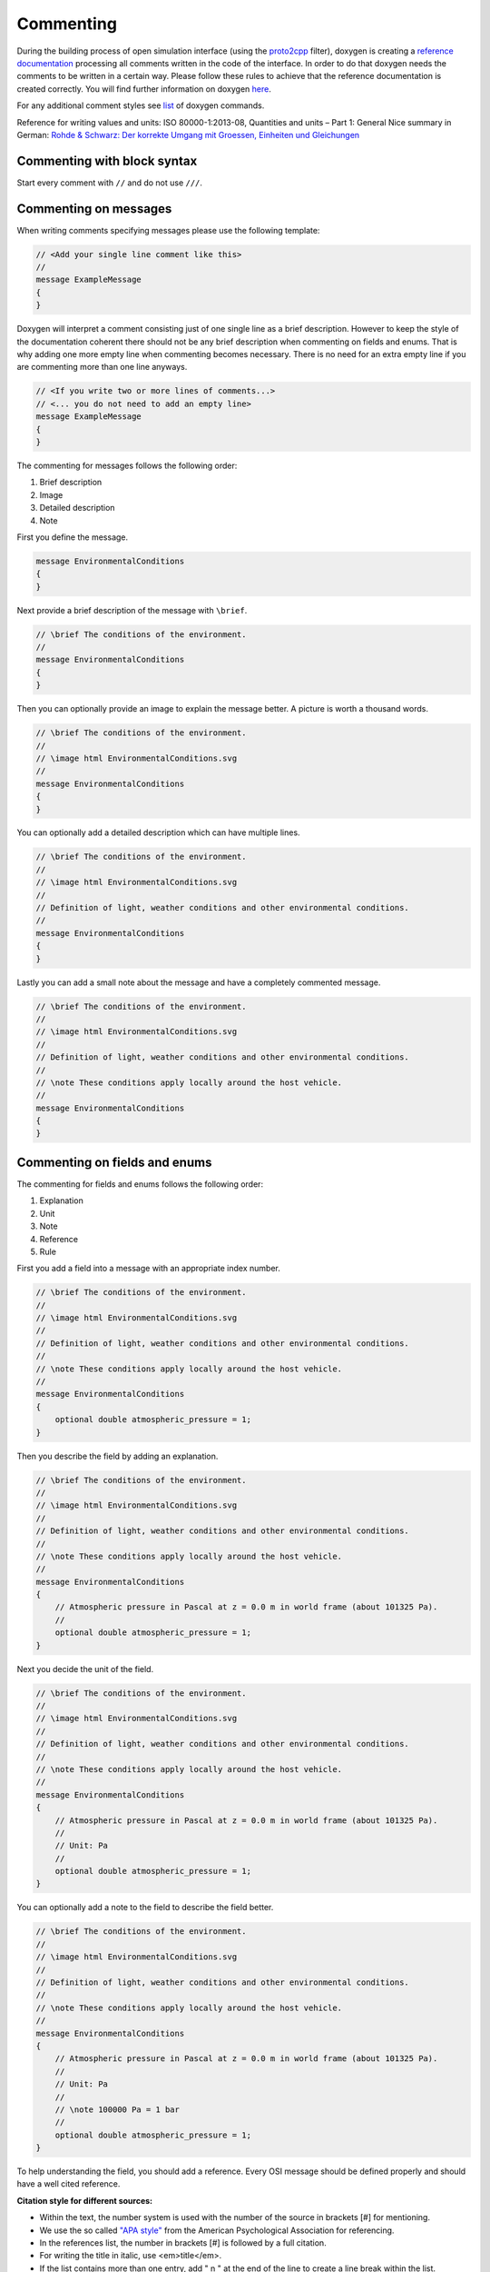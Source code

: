 .. _commenting:

Commenting
===========

During the building process of open simulation interface (using the `proto2cpp <https://github.com/OpenSimulationInterface/proto2cpp>`_ filter), doxygen is creating a `reference documentation <https://opensimulationinterface.github.io/open-simulation-interface/>`_ processing all comments written in the code of the interface. In order to do that doxygen needs the comments to be written in a certain way. Please follow these rules to achieve that the reference documentation is created correctly. You will find further information on doxygen `here <http://www.doxygen.nl/manual/docblocks.html>`_.

For any additional comment styles see `list <http://www.doxygen.nl/manual/commands.html>`_ of doxygen commands.

Reference for writing values and units: ISO 80000-1:2013-08, Quantities and units – Part 1: General
Nice summary in German: `Rohde & Schwarz: Der korrekte Umgang mit Groessen, Einheiten und Gleichungen <https://karriere.rohde-schwarz.de/fileadmin/customer/downloads/PDF/Der_korrekte_Umgang_mit_Groessen_Einheiten_und_Gleichungen_bro_de_01.pdf>`_


Commenting with block syntax
-----------------------------
Start every comment with ``//`` and do not use ``///``.


Commenting on messages
------------------------
When writing comments specifying messages please use the following template:

.. code-block:: protobuf

    // <Add your single line comment like this>
    //
    message ExampleMessage
    {
    }

Doxygen will interpret a comment consisting just of one single line as a brief description.
However to keep the style of the documentation coherent there should not be any brief description when commenting on fields and enums. That is why adding one more empty line when commenting becomes necessary. There is no need for an extra empty line if you are commenting more than one line anyways.

.. code-block:: protobuf
    
    // <If you write two or more lines of comments...>
    // <... you do not need to add an empty line>
    message ExampleMessage
    {
    }

The commenting for messages follows the following order:

1. Brief description
2. Image
3. Detailed description
4. Note

First you define the message.

.. code-block:: protobuf

    message EnvironmentalConditions
    {
    }

Next provide a brief description of the message with ``\brief``.

.. code-block:: protobuf

    // \brief The conditions of the environment.
    //
    message EnvironmentalConditions
    {
    }

Then you can optionally provide an image to explain the message better. A picture is worth a thousand words.

.. code-block:: protobuf

    // \brief The conditions of the environment.
    //
    // \image html EnvironmentalConditions.svg
    //
    message EnvironmentalConditions
    {
    }

You can optionally add a detailed description which can have multiple lines.

.. code-block:: protobuf

    // \brief The conditions of the environment.
    //
    // \image html EnvironmentalConditions.svg
    //
    // Definition of light, weather conditions and other environmental conditions.
    //
    message EnvironmentalConditions
    {
    }

Lastly you can add a small note about the message and have a completely commented message.

.. code-block:: protobuf

    // \brief The conditions of the environment.
    //
    // \image html EnvironmentalConditions.svg
    //
    // Definition of light, weather conditions and other environmental conditions.
    //
    // \note These conditions apply locally around the host vehicle.
    //
    message EnvironmentalConditions
    {
    }

Commenting on fields and enums
--------------------------------
The commenting for fields and enums follows the following order:

1. Explanation
2. Unit
3. Note
4. Reference
5. Rule

First you add a field into a message with an appropriate index number.

.. code-block:: protobuf

    // \brief The conditions of the environment.
    //
    // \image html EnvironmentalConditions.svg
    //
    // Definition of light, weather conditions and other environmental conditions.
    //
    // \note These conditions apply locally around the host vehicle.
    //
    message EnvironmentalConditions
    {
        optional double atmospheric_pressure = 1;
    }

    

Then you describe the field by adding an explanation. 

.. code-block:: protobuf

    // \brief The conditions of the environment.
    //
    // \image html EnvironmentalConditions.svg
    //
    // Definition of light, weather conditions and other environmental conditions.
    //
    // \note These conditions apply locally around the host vehicle.
    //
    message EnvironmentalConditions
    {
        // Atmospheric pressure in Pascal at z = 0.0 m in world frame (about 101325 Pa).
        //
        optional double atmospheric_pressure = 1;
    }

Next you decide the unit of the field. 

.. code-block:: protobuf

    // \brief The conditions of the environment.
    //
    // \image html EnvironmentalConditions.svg
    //
    // Definition of light, weather conditions and other environmental conditions.
    //
    // \note These conditions apply locally around the host vehicle.
    //
    message EnvironmentalConditions
    {
        // Atmospheric pressure in Pascal at z = 0.0 m in world frame (about 101325 Pa).
        //
        // Unit: Pa
        //
        optional double atmospheric_pressure = 1;
    }

You can optionally add a note to the field to describe the field better. 

.. code-block:: protobuf

    // \brief The conditions of the environment.
    //
    // \image html EnvironmentalConditions.svg
    //
    // Definition of light, weather conditions and other environmental conditions.
    //
    // \note These conditions apply locally around the host vehicle.
    //
    message EnvironmentalConditions
    {
        // Atmospheric pressure in Pascal at z = 0.0 m in world frame (about 101325 Pa).
        //
        // Unit: Pa
        //
        // \note 100000 Pa = 1 bar
        //
        optional double atmospheric_pressure = 1;
    }

To help understanding the field, you should add a reference.
Every OSI message should be defined properly and should have a well cited reference.

**Citation style for different sources:**

- Within the text, the number system is used with the number of the source in brackets [#] for mentioning.
- We use the so called `"APA style" <https://apastyle.apa.org/>`_ from the American Psychological Association for referencing.
- In the references list, the number in brackets [#] is followed by a full citation.
- For writing the title in italic, use <em>title</em>.
- If the list contains more than one entry, add " \n " at the end of the line to create a line break within the list.
- Author names are written as <surname>, <initial(s)> like Authorname, A. A.
- Editor names are written as <initial(s)> <surname> like B. B. Editorname.
- Naming pages at the end is optional to enable finding in long texts or for direct citations.
- All citations should be primary citations. Sources like Wikipedia et al. are not allowed.
- Find filled-out examples under `https://apastyle.apa.org <https://apastyle.apa.org/style-grammar-guidelines/references/examples>`_ and in existing entries.
- The scheme of popular sources for the reference list is as follows (replace tags with corresponding values):

1. <author1>, <author2>, <author3> & <author4>. (<year>). Contribution in a compilation title. <em><Compilation Title></em>. <edition>. <page(s)>. <publisher>. <location>. <doi>. <page(s)>.

2. <author1>, <author2> & <author3>. (<year>). <em><book (monograph) title></em>. <edition>. <publisher>. <doi>. <page(s)>.

3. <author1> & <author2>. (<year>). <book chapter title>. In <editor1> & <editor2> (Eds.), <em><book title></em> (<page(s)>). <publisher>. <doi>. <page(s)>.

4. <author1> & <author2>. (<year>). <journal article title>. <em><journal title></em>. <page(s)>. <location>. <doi>. <page(s)>.

5. <author>. (<year>). <em><Phd thesis title></em>. Phd. thesis. <location>. <university>. <doi or url>. <page(s)>.

6. <author>. (<year>, <month> <day>). <em><internet article title></em>. Retrieved <month> <day>, <year>, from <url>.

7. <standarding organisation>. (<year>). <em><title of the standard></em>. (<standard identifier>). <location>.

8. <author>. (<year>). <em><patent title and id></em>. <location>. <organisation>.



.. code-block:: protobuf

    // \brief The conditions of the environment.
    //
    // \image html EnvironmentalConditions.svg
    //
    // Definition of light, weather conditions and other environmental conditions.
    //
    // \note These conditions apply locally around the host vehicle.
    //
    message EnvironmentalConditions
    {
        // Atmospheric pressure in Pascal at z = 0.0 m in world frame (about 101325 Pa) [1, 2].
        //
        // Unit: Pa
        //
        // \note 100000 Pa = 1 bar
        //
        // \par References:
        // [1] DIN Deutsches Institut fuer Normung e. V. (1982). <em>DIN 5031-3 Strahlungsphysik im optischen Bereich und Lichttechnik - Groessen, Formelzeichen und Einheiten der Lichttechnik</em>. (DIN 5031-3:1982-03). Berlin, Germany. \n
        // [2] Rapp, C. (2017). Grundlagen der Physik. In <em>Hydraulik fuer Ingenieure und Naturwissenschaftler</em> (pp.23-36). Springer Vieweg. Wiesbaden, Germany. https://doi.org/10.1007/978-3-658-18619-7_3. p. 105.
        //
        optional double atmospheric_pressure = 1;
    }

Finally you can provide a set of rules which this field needs to be followed. The available rules can be found below. When adding rules to \*.proto files make sure that the rules are encapsulated between the ``\rules`` and ``\endrules`` tags. Now you have a fully commented message with a fully commented field.

.. code-block:: protobuf

    // \brief The conditions of the environment.
    //
    // \image html EnvironmentalConditions.svg
    //
    // Definition of light, weather conditions and other environmental conditions.
    //
    // \note These conditions apply locally around the host vehicle.
    //
    message EnvironmentalConditions
    {
        // Atmospheric pressure in Pascal at z = 0.0 m in world frame (about 101325 Pa) [1, 2].
        //
        // Unit: Pa
        //
        // \note 100000 Pa = 1 bar
        //
        // \par References:
        // [1] DIN Deutsches Institut fuer Normung e. V. (1982). <em>DIN 5031-3 Strahlungsphysik im optischen Bereich und Lichttechnik - Groessen, Formelzeichen und Einheiten der Lichttechnik</em>. (DIN 5031-3:1982-03). Berlin, Germany. \n
        // [2] Rapp, C. (2017). Grundlagen der Physik. In <em>Hydraulik fuer Ingenieure und Naturwissenschaftler</em> (pp.23-36). Springer Vieweg. Wiesbaden, Germany. https://doi.org/10.1007/978-3-658-18619-7_3. p. 105.
        //
        // \rules
        // is_optional
        // is_greater_than_or_equal_to: 90000
        // is_less_than_or_equal_to: 200000
        // \endrules
        //
        optional double atmospheric_pressure = 1;
    }


The rule definition must follow the syntax which is defined by a regex search which you can see below:

.. code-block:: python
    
    'is_greater_than':              r'^[ ]\b(is_greater_than)\b: ([\s\d]+)$'                # is_greater_than: 1
    'is_greater_than_or_equal_to':  r'^[ ]\b(is_greater_than_or_equal_to)\b: ([\s\d]+)$'    # is_greater_than_or_equal_to: 1
    'is_less_than_or_equal_to':     r'^[ ]\b(is_less_than_or_equal_to)\b: ([\s\d]+)$'       # is_less_than_or_equal_to: 10
    'is_less_than':                 r'^[ ]\b(is_less_than)\b: ([\s\d]+)$'                   # is_less_than: 2
    'is_equal':                     r'^[ ]\b(is_equal_to)\b: ([\s\d]+)$'                    # is_equal_to: 1
    'is_different':                 r'^[ ]\b(is_different_to)\b: ([\s\d]+)$'                # is_different_to: 2
    'is_global_unique':             r'^[ ]\b(is_globally_unique)\b'                         # is_globally_unique
    'refers':                       r'^[ ]\b(refers_to)\b'                                  # refers_to: DetectedObject
    'is_iso_country_code':          r'^[ ]\b(is_iso_country_code)\b'                        # is_iso_country_code
    'first_element':                r'^[ ]\b(first_element)\b'                              # first_element height is_equal_to 0.13
    'last_element':                 r'^[ ]\b(last_element)\b'                               # last_element width is_equal_to 0.13
    'check_if':                     r'^[ ](\bcheck_if\b)(.*\belse do_check\b)'              # check_if this.type is_equal_to 2 else do_check is_set

You can check the correctness of these regular expression on `regex101 <https://regex101.com/r/P4KeuO/1>`_.


Commenting with doxygen references
------------------------------------
If you need to reference to another message etc., you can achieve that by just using the exact same name of this message (upper and lower case sensitive) in your comment and put '\c' in front of the message name.

.. code-block:: protobuf

    // A reference to \c GroundTruth message.

If you want to reference a nested message, use '::' instead of '.' as separators in comments.

If you want to reference message fields and enums add '#' to the enum/field name.

.. code-block:: protobuf

    // A reference to a enum e.g. \c #COLOR_GREEN.

Commenting with links (e.g. in references)
------------------------------------------
With ``[<add name of your link>](<add url of your link>)`` you can integrate a link to a certain homepage while commenting.

Commenting with images
----------------------
To include images write your comment similar to this ``// \image html <Add name of your image> "<Add optional caption here>"``
Please place all your included images in ``./open-simulation-interface/docs/images``.

